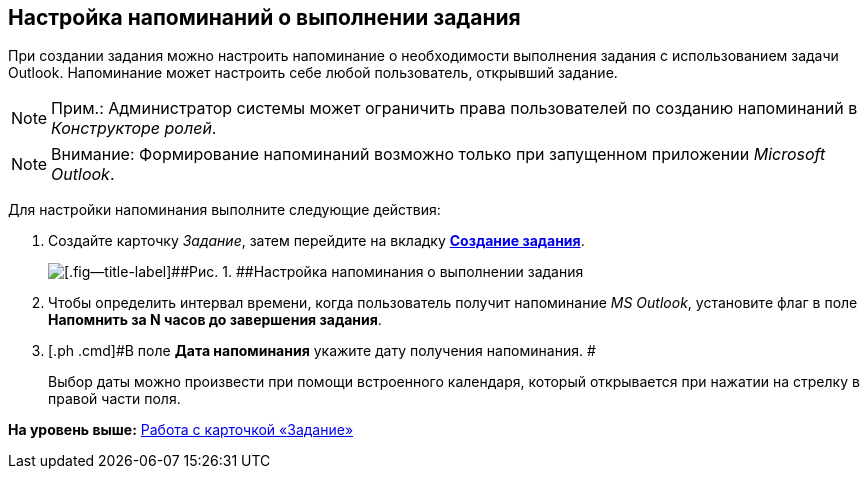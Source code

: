 [[ariaid-title1]]
== Настройка напоминаний о выполнении задания

При создании задания можно настроить напоминание о необходимости выполнения задания с использованием задачи Outlook. Напоминание может настроить себе любой пользователь, открывший задание.

[NOTE]
====
[.note__title]#Прим.:# Администратор системы может ограничить права пользователей по созданию напоминаний в [.dfn .term]_Конструкторе ролей_.
====

[NOTE]
====
[.note__title]#Внимание:# Формирование напоминаний возможно только при запущенном приложении [.dfn .term]_Microsoft Outlook_.
====

Для настройки напоминания выполните следующие действия:

[[task_xlh_mvn_24__steps_bgg_2n4_24]]
. [.ph .cmd]#Создайте карточку [.dfn .term]_Задание_, затем перейдите на вкладку xref:Tcard_create_task.html[[.keyword]*Создание задания*].#
+
image::images/Tcard_tab_create_author_remind.png[[.fig--title-label]##Рис. 1. ##Настройка напоминания о выполнении задания]
. [.ph .cmd]#Чтобы определить интервал времени, когда пользователь получит напоминание [.dfn .term]_MS Outlook_, установите флаг в поле [.keyword]*Напомнить за N часов до завершения задания*.#
. [.ph .cmd]#В поле [.keyword]*Дата напоминания* укажите дату получения напоминания. #
+
Выбор даты можно произвести при помощи встроенного календаря, который открывается при нажатии на стрелку в правой части поля.

*На уровень выше:* link:../pages/Tcard.adoc[Работа с карточкой «Задание»]
